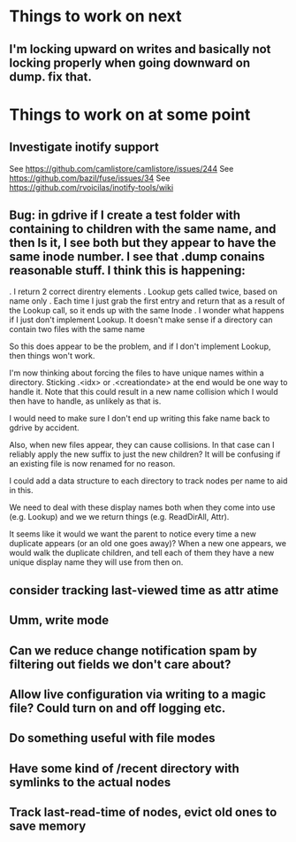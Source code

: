 

* Things to work on next
** I'm locking upward on writes and basically not locking properly when going downward on dump.  fix that.
* Things to work on at some point
** Investigate inotify support
See https://github.com/camlistore/camlistore/issues/244
See https://github.com/bazil/fuse/issues/34
See https://github.com/rvoicilas/inotify-tools/wiki
** Bug: in gdrive if I create a test folder with containing to children with the same name, and then ls it, I see both but they appear to have the same inode number.  I see that .dump conains reasonable stuff.  I think this is happening:

   . I return 2 correct direntry elements
   . Lookup gets called twice, based on name only
   . Each time I just grab the first entry and return that as a result of the Lookup call, so it ends up with the same Inode
   . I wonder what happens if I just don't implement Lookup.  It doesn't make sense if a directory can contain two files with the same name

   So this does appear to be the problem, and if I don't implement
   Lookup, then things won't work.

   I'm now thinking about forcing the files to have unique names
   within a directory.  Sticking .<idx> or .<creationdate> at the end
   would be one way to handle it.  Note that this could result in a
   new name collision which I would then have to handle, as unlikely
   as that is.

   I would need to make sure I don't end up writing this fake name
   back to gdrive by accident.

   Also, when new files appear, they can cause collisions.  In that
   case can I reliably apply the new suffix to just the new children?
   It will be confusing if an existing file is now renamed for no
   reason.

   I could add a data structure to each directory to track nodes per
   name to aid in this.

   We need to deal with these display names both when they come into
   use (e.g. Lookup) and we we return things (e.g. ReadDirAll, Attr).

   It seems like it would we want the parent to notice every time a
   new duplicate appears (or an old one goes away)?  When a new one
   appears, we would walk the duplicate children, and tell each of
   them they have a new unique display name they will use from then
   on.
** consider tracking last-viewed time as attr atime
** Umm, write mode
** Can we reduce change notification spam by filtering out fields we don't care about?
** Allow live configuration via writing to a magic file?  Could turn on and off logging etc.
** Do something useful with file modes
** Have some kind of /recent directory with symlinks to the actual nodes
** Track last-read-time of nodes, evict old ones to save memory
